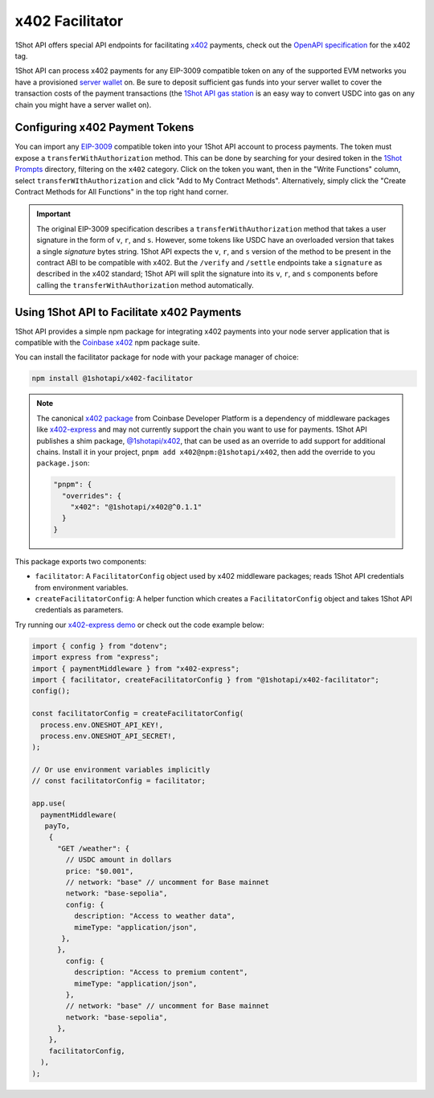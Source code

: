 ..  youtube:: YxydlAkSZmU
   :align: center

.. raw:: html

   <br />

x402 Facilitator
=================

1Shot API offers special API endpoints for facilitating `x402 <https://x402.org>`_ payments, check out the `OpenAPI specification </api/openapi.html#operations-tag-x402>`_ for the x402 tag. 

1Shot API can process x402 payments for any EIP-3009 compatible token on any of the supported EVM networks you have a provisioned `server wallet </basics/wallets.html>`_ on. Be sure to deposit sufficient gas funds into your server wallet to cover the transaction costs of the payment transactions (the `1Shot API gas station <https://1shotapi.com/gas-station>`_ is an easy way to convert USDC into gas on any chain you might have a server wallet on).

Configuring x402 Payment Tokens
--------------------------------

.. image:: /_static/x402/x402-token-import.gif
   :alt: Importing an x402 token
   :align: center

.. raw:: html

   <br />

You can import any `EIP-3009 <https://eips.ethereum.org/EIPS/eip-3009>`_ compatible token into your 1Shot API account to process payments. The token must expose a ``transferWithAuthorization`` method. This can be done by searching for your desired token in the `1Shot Prompts <https://app.1shotapi.com/1shot-prompts>`_ directory, filtering on the ``x402`` category. Click on the token you want, then in the "Write Functions" column, select ``transferWIthAuthorization`` and click "Add to My Contract Methods". Alternatively, simply click the "Create Contract Methods for All Functions" in the top right hand corner. 

.. important::

    The original EIP-3009 specification describes a ``transferWithAuthorization`` method that takes a user signature in the form of ``v``, ``r``, and ``s``. However, some tokens like USDC have an overloaded version that takes a single `signature` bytes string. 1Shot API expects the ``v``, ``r``, and ``s`` version of the method to be present in the contract ABI to be compatible with x402. But the ``/verify`` and ``/settle`` endpoints take a ``signature`` as described in the x402 standard; 1Shot API will split the signature into its ``v``, ``r``, and ``s`` components before calling the ``transferWithAuthorization`` method automatically. 

Using 1Shot API to Facilitate x402 Payments
-------------------------------------------

1Shot API provides a simple npm package for integrating x402 payments into your node server application that is compatible with the `Coinbase x402 <https://github.com/coinbase/x402>`_ npm package suite. 

You can install the facilitator package for node with your package manager of choice:

.. code-block:: bash

    npm install @1shotapi/x402-facilitator

.. note::

    The canonical `x402 package <https://www.npmjs.com/package/x402>`_ from Coinbase Developer Platform is a dependency of middleware packages like `x402-express <https://www.npmjs.com/package/x402-express>`_ and may not currently support the chain you want to use for payments. 1Shot API publishes a shim package, `@1shotapi/x402 <https://www.npmjs.com/package/@1shotapi/x402>`_, that can be used as an override to add support for additional chains. Install it in your project, ``pnpm add x402@npm:@1shotapi/x402``, then add the override to you ``package.json``:

    .. code-block:: json

        "pnpm": {
          "overrides": {
            "x402": "@1shotapi/x402@^0.1.1"
          }
        }


This package exports two components: 

* ``facilitator``: A ``FacilitatorConfig`` object used by x402 middleware packages; reads 1Shot API credentials from environment variables.
* ``createFacilitatorConfig``: A helper function which creates a ``FacilitatorConfig`` object and takes 1Shot API credentials as parameters.



Try running our `x402-express demo <https://github.com/UXlySoftware/1Shot-API-Examples/tree/main/typescript/x402-server>`_ or check out the code example below:

.. code-block:: javascript

   import { config } from "dotenv";
   import express from "express";
   import { paymentMiddleware } from "x402-express";
   import { facilitator, createFacilitatorConfig } from "@1shotapi/x402-facilitator";
   config();

   const facilitatorConfig = createFacilitatorConfig(
     process.env.ONESHOT_API_KEY!,
     process.env.ONESHOT_API_SECRET!,
   );

   // Or use environment variables implicitly
   // const facilitatorConfig = facilitator;

   app.use(
     paymentMiddleware(
      payTo,
       {
         "GET /weather": {
           // USDC amount in dollars
           price: "$0.001",
           // network: "base" // uncomment for Base mainnet
           network: "base-sepolia",
           config: {
             description: "Access to weather data",
             mimeType: "application/json",
          },
         },
           config: {
             description: "Access to premium content",
             mimeType: "application/json",
           },
           // network: "base" // uncomment for Base mainnet
           network: "base-sepolia",
         },
       },
       facilitatorConfig,
     ),
   );